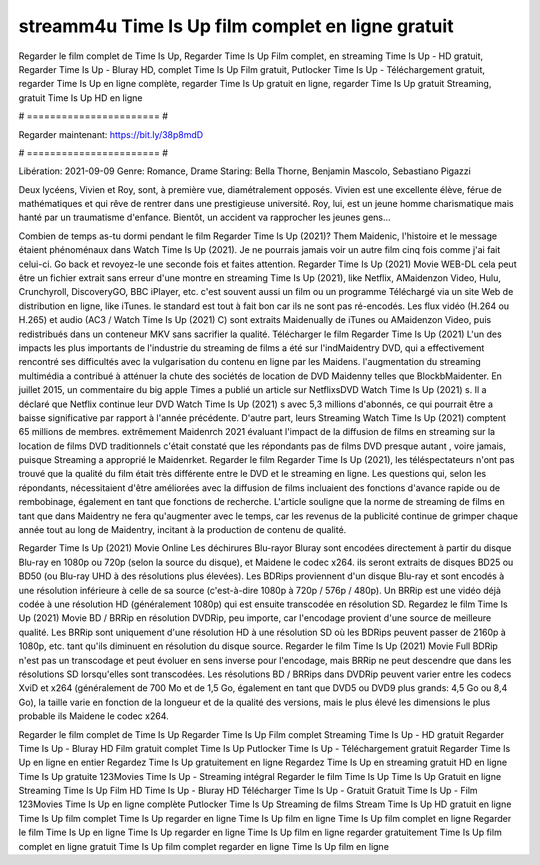 streamm4u Time Is Up film complet en ligne gratuit
======================
Regarder le film complet de Time Is Up, Regarder Time Is Up Film complet, en streaming Time Is Up - HD gratuit, Regarder Time Is Up - Bluray HD, complet Time Is Up Film gratuit, Putlocker Time Is Up - Téléchargement gratuit, regarder Time Is Up en ligne complète, regarder Time Is Up gratuit en ligne, regarder Time Is Up gratuit Streaming, gratuit Time Is Up HD en ligne

# ======================= #

Regarder maintenant: https://bit.ly/38p8mdD

# ======================= #

Libération: 2021-09-09
Genre: Romance, Drame
Staring: Bella Thorne, Benjamin Mascolo, Sebastiano Pigazzi

Deux lycéens, Vivien et Roy, sont, à première vue, diamétralement opposés. Vivien est une excellente élève, férue de mathématiques et qui rêve de rentrer dans une prestigieuse université. Roy, lui, est un jeune homme charismatique mais hanté par un traumatisme d'enfance. Bientôt, un accident va rapprocher les jeunes gens...

Combien de temps as-tu dormi pendant le film Regarder Time Is Up (2021)? Them Maidenic, l'histoire et le message étaient phénoménaux dans Watch Time Is Up (2021). Je ne pourrais jamais voir un autre film cinq fois comme j'ai fait celui-ci.  Go back et revoyez-le une seconde fois et  faites attention. Regarder Time Is Up (2021) Movie WEB-DL  cela peut être  un fichier extrait sans erreur d'une montre en streaming Time Is Up (2021),  like Netflix, AMaidenzon Video, Hulu, Crunchyroll, DiscoveryGO, BBC iPlayer, etc. c'est souvent  aussi un film ou un  programme  Téléchargé via un site Web de distribution en ligne,  like iTunes. le standard   est tout à fait  bon car ils ne sont pas ré-encodés. Les flux vidéo (H.264 ou H.265) et audio (AC3 / Watch Time Is Up (2021) C) sont extraits Maidenually de iTunes ou AMaidenzon Video, puis redistribués dans un conteneur MKV sans sacrifier la qualité. Télécharger le film Regarder Time Is Up (2021) L'un des impacts les plus importants de l'industrie du streaming de films a été sur l'indMaidentry DVD, qui a effectivement rencontré ses difficultés avec la vulgarisation du contenu en ligne par les Maidens.  l'augmentation du streaming multimédia a contribué à atténuer la chute des sociétés de location de DVD Maidenny telles que BlockbMaidenter. En juillet 2015,  un commentaire  du  big apple  Times a publié un article sur NetflixsDVD Watch Time Is Up (2021) s. Il a déclaré que Netflix continue  leur DVD Watch Time Is Up (2021) s avec 5,3 millions d'abonnés, ce qui  pourrait être a baisse significative par rapport à l'année précédente. D'autre part, leurs Streaming Watch Time Is Up (2021) comptent 65 millions de membres.  extrêmement  Maidenrch 2021 évaluant l'impact de la diffusion de films en streaming sur la location de films DVD traditionnels  c'était  constaté que les répondants  pas de films DVD presque autant , voire jamais, puisque Streaming a  approprié  le Maidenrket. Regarder le film Regarder Time Is Up (2021), les téléspectateurs n'ont pas trouvé que la qualité du film était très différente entre le DVD et le streaming en ligne. Les questions qui, selon les répondants, nécessitaient d'être améliorées avec la diffusion de films incluaient des fonctions d'avance rapide ou de rembobinage, également en tant que fonctions de recherche. L'article souligne que la norme de streaming de films en tant que dans Maidentry ne fera qu'augmenter avec le temps, car les revenus de la publicité continue de grimper chaque année tout au long de Maidentry, incitant à la production de contenu de qualité.

Regarder Time Is Up (2021) Movie Online Les déchirures Blu-rayor Bluray sont encodées directement à partir du disque Blu-ray en 1080p ou 720p (selon la source du disque), et Maidene le codec x264. ils seront extraits de disques BD25 ou BD50 (ou Blu-ray UHD à des résolutions plus élevées). Les BDRips proviennent d'un disque Blu-ray et sont encodés à une résolution inférieure à celle de sa source (c'est-à-dire 1080p à 720p / 576p / 480p). Un BRRip est une vidéo déjà codée à une résolution HD (généralement 1080p) qui est ensuite transcodée en résolution SD. Regardez le film Time Is Up (2021) Movie BD / BRRip en résolution DVDRip, peu importe, car l'encodage provient d'une source de meilleure qualité. Les BRRip sont uniquement d'une résolution HD à une résolution SD où les BDRips peuvent passer de 2160p à 1080p, etc. tant qu'ils diminuent en résolution du disque source. Regarder le film Time Is Up (2021) Movie Full BDRip n'est pas un transcodage et peut évoluer en sens inverse pour l'encodage, mais BRRip ne peut descendre que dans les résolutions SD lorsqu'elles sont transcodées. Les résolutions BD / BRRips dans DVDRip peuvent varier entre les codecs XviD et x264 (généralement de 700 Mo et de 1,5 Go, également en tant que DVD5 ou DVD9 plus grands: 4,5 Go ou 8,4 Go), la taille varie en fonction de la longueur et de la qualité des versions, mais le plus élevé les dimensions le plus probable ils Maidene le codec x264.

Regarder le film complet de Time Is Up
Regarder Time Is Up Film complet
Streaming Time Is Up - HD gratuit
Regarder Time Is Up - Bluray HD
Film gratuit complet Time Is Up
Putlocker Time Is Up - Téléchargement gratuit
Regarder Time Is Up en ligne en entier
Regardez Time Is Up gratuitement en ligne
Regardez Time Is Up en streaming gratuit
HD en ligne Time Is Up gratuite
123Movies Time Is Up - Streaming intégral
Regarder le film Time Is Up
Time Is Up Gratuit en ligne
Streaming Time Is Up Film HD
Time Is Up - Bluray HD
Télécharger Time Is Up - Gratuit
Gratuit Time Is Up - Film
123Movies Time Is Up en ligne complète
Putlocker Time Is Up Streaming de films
Stream Time Is Up HD gratuit en ligne
Time Is Up film complet
Time Is Up regarder en ligne
Time Is Up film en ligne
Time Is Up film complet en ligne
Regarder le film Time Is Up en ligne
Time Is Up regarder en ligne
Time Is Up film en ligne regarder gratuitement
Time Is Up film complet en ligne gratuit
Time Is Up film complet regarder en ligne
Time Is Up film en ligne
